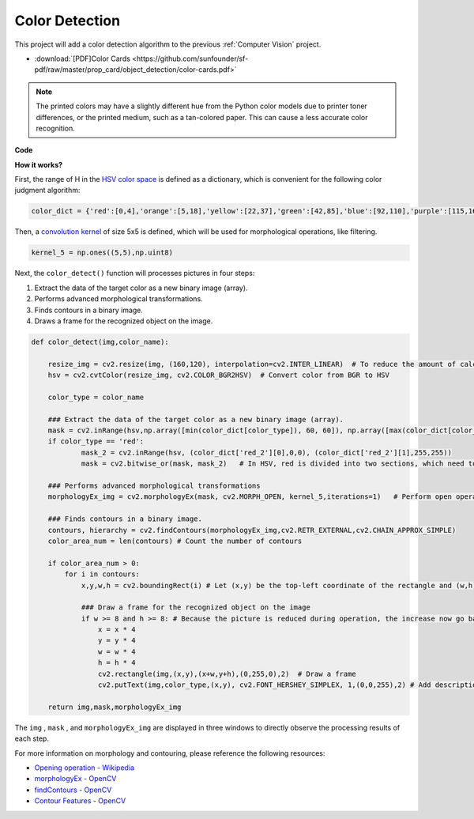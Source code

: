 Color Detection
==========================================

This project will add a color detection algorithm to the previous :ref:`Computer Vision` project.

* :download:`[PDF]Color Cards <https://github.com/sunfounder/sf-pdf/raw/master/prop_card/object_detection/color-cards.pdf>`

.. note::

    The printed colors may have a slightly different hue from the Python color models due to printer toner differences, or the printed medium, such as a tan-colored paper. This can cause a less accurate color recognition.


.. image:: img/block/color_card.png
    :width: 600

**Code**

.. code-block:: python
    :emphasize-lines: 51

    import cv2
    from picamera.array import PiRGBArray
    from picamera import PiCamera
    import numpy as np

    color_dict = {'red':[0,4],'orange':[5,18],'yellow':[22,37],'green':[42,85],'blue':[92,110],'purple':[115,165],'red_2':[165,180]}  

    kernel_5 = np.ones((5,5),np.uint8) 

    def color_detect(img,color_name):

        resize_img = cv2.resize(img, (160,120), interpolation=cv2.INTER_LINEAR)  
        hsv = cv2.cvtColor(resize_img, cv2.COLOR_BGR2HSV)             

        color_type = color_name
        
        mask = cv2.inRange(hsv,np.array([min(color_dict[color_type]), 60, 60]), np.array([max(color_dict[color_type]), 255, 255]) )        
        if color_type == 'red':
                mask_2 = cv2.inRange(hsv, (color_dict['red_2'][0],0,0), (color_dict['red_2'][1],255,255)) 
                mask = cv2.bitwise_or(mask, mask_2)

        morphologyEx_img = cv2.morphologyEx(mask, cv2.MORPH_OPEN, kernel_5,iterations=1)            

        contours, hierarchy = cv2.findContours(morphologyEx_img,cv2.RETR_EXTERNAL,cv2.CHAIN_APPROX_SIMPLE)    

        color_area_num = len(contours) 

        if color_area_num > 0: 
            for i in contours:   
                x,y,w,h = cv2.boundingRect(i)      

                if w >= 8 and h >= 8: 
                    x = x * 4
                    y = y * 4 
                    w = w * 4
                    h = h * 4
                    cv2.rectangle(img,(x,y),(x+w,y+h),(0,255,0),2)  
                    cv2.putText(img,color_type,(x,y), cv2.FONT_HERSHEY_SIMPLEX, 1,(0,0,255),2)

        return img,mask,morphologyEx_img

    #init camera
    print("start color detect")
    camera = PiCamera()
    camera.resolution = (640,480)
    camera.framerate = 24
    rawCapture = PiRGBArray(camera, size=camera.resolution)  

    for frame in camera.capture_continuous(rawCapture, format="bgr",use_video_port=True):
        img = frame.array
        img,img_2,img_3 =  color_detect(img,'red')  
        cv2.imshow("video", img)    
        cv2.imshow("mask", img_2)   
        cv2.imshow("morphologyEx_img", img_3)   
        rawCapture.truncate(0)  
    
        k = cv2.waitKey(1) & 0xFF
        if k == 27:
            camera.close()
            break


**How it works?**

First, the range of H in the `HSV color space <https://en.wikipedia.org/wiki/HSL_and_HSV>`_ is defined as a dictionary, which is convenient for the following color judgment algorithm:

.. code-block:: python

    color_dict = {'red':[0,4],'orange':[5,18],'yellow':[22,37],'green':[42,85],'blue':[92,110],'purple':[115,165],'red_2':[165,180]} 

Then, a `convolution kernel <https://en.wikipedia.org/wiki/Kernel_(image_processing)>`_ of size 5x5 is defined, which will be used for morphological operations, like filtering.


.. code-block:: python

    kernel_5 = np.ones((5,5),np.uint8)


Next, the ``color_detect()`` function will processes pictures in four steps:

1. Extract the data of the target color as a new binary image (array).
2. Performs advanced morphological transformations. 
3. Finds contours in a binary image.
4. Draws a frame for the recognized object on the image.

.. code-block:: python

    def color_detect(img,color_name):

        resize_img = cv2.resize(img, (160,120), interpolation=cv2.INTER_LINEAR)  # To reduce the amount of calculation, the image size is reduced.
        hsv = cv2.cvtColor(resize_img, cv2.COLOR_BGR2HSV)  # Convert color from BGR to HSV

        color_type = color_name

        ### Extract the data of the target color as a new binary image (array).
        mask = cv2.inRange(hsv,np.array([min(color_dict[color_type]), 60, 60]), np.array([max(color_dict[color_type]), 255, 255]) )  
        if color_type == 'red':     
                mask_2 = cv2.inRange(hsv, (color_dict['red_2'][0],0,0), (color_dict['red_2'][1],255,255)) 
                mask = cv2.bitwise_or(mask, mask_2)   # In HSV, red is divided into two sections, which need to be combined.

        ### Performs advanced morphological transformations        
        morphologyEx_img = cv2.morphologyEx(mask, cv2.MORPH_OPEN, kernel_5,iterations=1)   # Perform open operation      

        ### Finds contours in a binary image.
        contours, hierarchy = cv2.findContours(morphologyEx_img,cv2.RETR_EXTERNAL,cv2.CHAIN_APPROX_SIMPLE) 
        color_area_num = len(contours) # Count the number of contours

        if color_area_num > 0: 
            for i in contours:   
                x,y,w,h = cv2.boundingRect(i) # Let (x,y) be the top-left coordinate of the rectangle and (w,h) be its width and height.

                ### Draw a frame for the recognized object on the image
                if w >= 8 and h >= 8: # Because the picture is reduced during operation, the increase now go back
                    x = x * 4
                    y = y * 4 
                    w = w * 4
                    h = h * 4
                    cv2.rectangle(img,(x,y),(x+w,y+h),(0,255,0),2)  # Draw a frame
                    cv2.putText(img,color_type,(x,y), cv2.FONT_HERSHEY_SIMPLEX, 1,(0,0,255),2) # Add description

        return img,mask,morphologyEx_img

The ``img`` , ``mask`` , and ``morphologyEx_img`` are displayed in three windows to directly observe the processing results of each step.

.. image:: img/color_detect.png

For more information on morphology and contouring, please reference the following resources:

* `Opening operation - Wikipedia <https://en.wikipedia.org/wiki/Opening_(morphology)>`_ 
* `morphologyEx - OpenCV <https://docs.opencv.org/4.0.0/d4/d86/group__imgproc__filter.html#ga67493776e3ad1a3df63883829375201f>`_
* `findContours - OpenCV <https://docs.opencv.org/4.0.0/d3/dc0/group__imgproc__shape.html#gadf1ad6a0b82947fa1fe3c3d497f260e0>`_
* `Contour Features - OpenCV <https://docs.opencv.org/3.4/dd/d49/tutorial_py_contour_features.html>`_